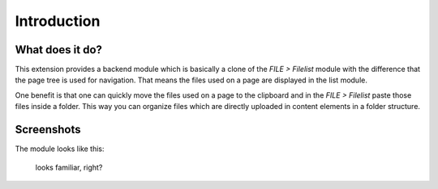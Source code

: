 ﻿.. include:: ../Includes.txt


Introduction
============

What does it do?
----------------

This extension provides a backend module which is basically a clone of the *FILE > Filelist* module with the difference
that the page tree is used for navigation. That means the files used on a page are displayed in the list module.

One benefit is that one can quickly move the files used on a page to the clipboard and in the *FILE > Filelist* paste
those files inside a folder. This way you can organize files which are directly uploaded in content elements in a folder
structure.


Screenshots
-----------

The module looks like this:

.. figure:: ../Images/screenshot.png

    looks familiar, right?


